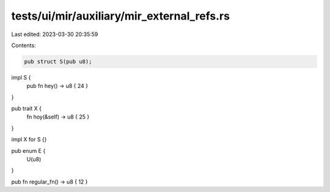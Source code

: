 tests/ui/mir/auxiliary/mir_external_refs.rs
===========================================

Last edited: 2023-03-30 20:35:59

Contents:

.. code-block:: rs

    pub struct S(pub u8);

impl S {
    pub fn hey() -> u8 { 24 }
}

pub trait X {
    fn hoy(&self) -> u8 { 25 }
}

impl X for S {}

pub enum E {
    U(u8)
}

pub fn regular_fn() -> u8 { 12 }


